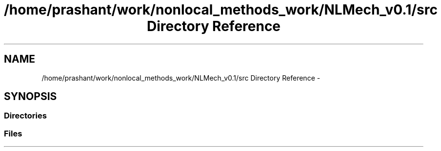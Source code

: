 .TH "/home/prashant/work/nonlocal_methods_work/NLMech_v0.1/src Directory Reference" 3 "Thu Apr 4 2019" "NLMech" \" -*- nroff -*-
.ad l
.nh
.SH NAME
/home/prashant/work/nonlocal_methods_work/NLMech_v0.1/src Directory Reference \- 
.SH SYNOPSIS
.br
.PP
.SS "Directories"

.in +1c
.in -1c
.SS "Files"

.in +1c
.in -1c
